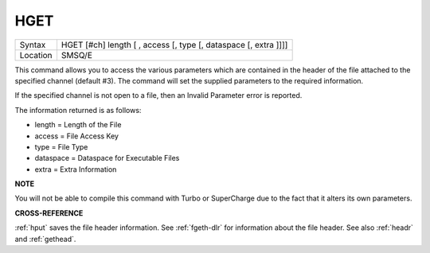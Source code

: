 ..  _hget:

HGET
====

+----------+-------------------------------------------------------------------+
| Syntax   |  HGET [#ch] length [ , access [, type [, dataspace [, extra ]]]]  |
+----------+-------------------------------------------------------------------+
| Location |  SMSQ/E                                                           |
+----------+-------------------------------------------------------------------+

This command allows you to access the various parameters which are
contained in the header of the file attached to the specified channel
(default #3). The command will set the supplied parameters to the
required information.

If the specified channel is not open to a file, then an Invalid Parameter error is reported.

The information returned is as follows:

- length = Length of the File
- access = File Access Key
- type   = File Type
- dataspace = Dataspace for Executable Files
- extra = Extra Information

**NOTE**

You will not be able to compile this command with Turbo or SuperCharge
due to the fact that it alters its own parameters.

**CROSS-REFERENCE**

:ref:`hput` saves the file header information. See
:ref:`fgeth-dlr` for information about the file
header. See also :ref:`headr` and
:ref:`gethead`.

